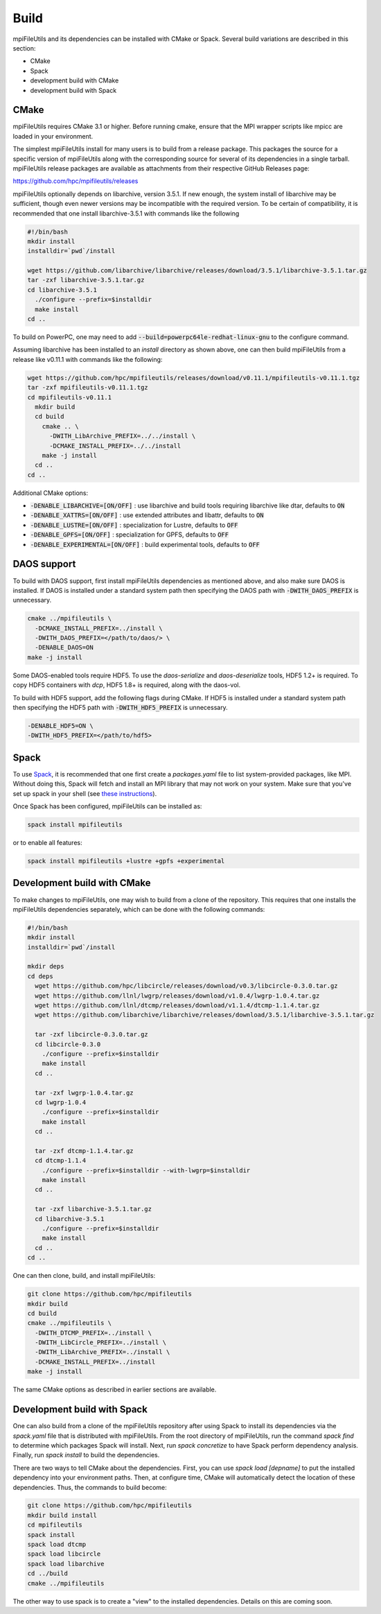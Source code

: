 ==============================
Build
==============================

mpiFileUtils and its dependencies can be installed with CMake or Spack.
Several build variations are described in this section:

- CMake
- Spack
- development build with CMake
- development build with Spack

-------------------------
CMake
-------------------------

mpiFileUtils requires CMake 3.1 or higher.
Before running cmake, ensure that the MPI wrapper scripts like mpicc are loaded in your environment.

The simplest mpiFileUtils install for many users is to build from a release package.
This packages the source for a specific version of mpiFileUtils along with the corresponding source for several of its dependencies in a single tarball.
mpiFileUtils release packages are available as attachments from their respective GitHub Releases page:

https://github.com/hpc/mpifileutils/releases

mpiFileUtils optionally depends on libarchive, version 3.5.1.
If new enough, the system install of libarchive may be sufficient,
though even newer versions may be incompatible with the required version.
To be certain of compatibility, it is recommended that one install libarchive-3.5.1 with commands like the following

.. code-block:: Bash

   #!/bin/bash
   mkdir install
   installdir=`pwd`/install

   wget https://github.com/libarchive/libarchive/releases/download/3.5.1/libarchive-3.5.1.tar.gz
   tar -zxf libarchive-3.5.1.tar.gz
   cd libarchive-3.5.1
     ./configure --prefix=$installdir
     make install
   cd ..

To build on PowerPC, one may need to add :code:`--build=powerpc64le-redhat-linux-gnu` to the configure command.

Assuming libarchive has been installed to an `install` directory as shown above,
one can then build mpiFileUtils from a release like v0.11.1 with commands like the following:

.. code-block:: Bash

   wget https://github.com/hpc/mpifileutils/releases/download/v0.11.1/mpifileutils-v0.11.1.tgz
   tar -zxf mpifileutils-v0.11.1.tgz
   cd mpifileutils-v0.11.1
     mkdir build
     cd build
       cmake .. \
         -DWITH_LibArchive_PREFIX=../../install \
         -DCMAKE_INSTALL_PREFIX=../../install
       make -j install
     cd ..
   cd ..

Additional CMake options:

* :code:`-DENABLE_LIBARCHIVE=[ON/OFF]` : use libarchive and build tools requiring libarchive like dtar, defaults to :code:`ON`
* :code:`-DENABLE_XATTRS=[ON/OFF]` : use extended attributes and libattr, defaults to :code:`ON`
* :code:`-DENABLE_LUSTRE=[ON/OFF]` : specialization for Lustre, defaults to :code:`OFF`
* :code:`-DENABLE_GPFS=[ON/OFF]` : specialization for GPFS, defaults to :code:`OFF`
* :code:`-DENABLE_EXPERIMENTAL=[ON/OFF]` : build experimental tools, defaults to :code:`OFF`

-------------------------------------------
DAOS support
-------------------------------------------

To build with DAOS support, first install mpiFileUtils dependencies as mentioned above,
and also make sure DAOS is installed. If DAOS is installed under a standard
system path then specifying the DAOS path with :code:`-DWITH_DAOS_PREFIX` is unnecessary.

.. code-block:: Bash

   cmake ../mpifileutils \
     -DCMAKE_INSTALL_PREFIX=../install \
     -DWITH_DAOS_PREFIX=</path/to/daos/> \
     -DENABLE_DAOS=ON
   make -j install

Some DAOS-enabled tools require HDF5.
To use the `daos-serialize` and `daos-deserialize` tools, HDF5 1.2+ is required.
To copy HDF5 containers with `dcp`, HDF5 1.8+ is required, along with the daos-vol.

To build with HDF5 support, add the following flags during CMake.
If HDF5 is installed under a standard system path then specifying the HDF5 path with :code:`-DWITH_HDF5_PREFIX` is unnecessary.

.. code-block:: Bash

   -DENABLE_HDF5=ON \
   -DWITH_HDF5_PREFIX=</path/to/hdf5>

---------------------------
Spack
---------------------------

To use `Spack <https://github.com/spack/spack>`_, it is recommended that one first create a `packages.yaml` file to list system-provided packages, like MPI.
Without doing this, Spack will fetch and install an MPI library that may not work on your system.
Make sure that you've set up spack in your shell (see `these instructions <https://spack.readthedocs.io/en/latest/getting_started.html>`_).

Once Spack has been configured, mpiFileUtils can be installed as:

.. code-block:: Bash

    spack install mpifileutils

or to enable all features:

.. code-block:: Bash

    spack install mpifileutils +lustre +gpfs +experimental

----------------------------
Development build with CMake
----------------------------

To make changes to mpiFileUtils, one may wish to build from a clone of the repository.
This requires that one installs the mpiFileUtils dependencies separately,
which can be done with the following commands:

.. code-block:: Bash

   #!/bin/bash
   mkdir install
   installdir=`pwd`/install

   mkdir deps
   cd deps
     wget https://github.com/hpc/libcircle/releases/download/v0.3/libcircle-0.3.0.tar.gz
     wget https://github.com/llnl/lwgrp/releases/download/v1.0.4/lwgrp-1.0.4.tar.gz
     wget https://github.com/llnl/dtcmp/releases/download/v1.1.4/dtcmp-1.1.4.tar.gz
     wget https://github.com/libarchive/libarchive/releases/download/3.5.1/libarchive-3.5.1.tar.gz

     tar -zxf libcircle-0.3.0.tar.gz
     cd libcircle-0.3.0
       ./configure --prefix=$installdir
       make install
     cd ..

     tar -zxf lwgrp-1.0.4.tar.gz
     cd lwgrp-1.0.4
       ./configure --prefix=$installdir
       make install
     cd ..

     tar -zxf dtcmp-1.1.4.tar.gz
     cd dtcmp-1.1.4
       ./configure --prefix=$installdir --with-lwgrp=$installdir
       make install
     cd ..

     tar -zxf libarchive-3.5.1.tar.gz
     cd libarchive-3.5.1
       ./configure --prefix=$installdir
       make install
     cd ..
   cd ..

One can then clone, build, and install mpiFileUtils:

.. code-block:: Bash

   git clone https://github.com/hpc/mpifileutils
   mkdir build
   cd build
   cmake ../mpifileutils \
     -DWITH_DTCMP_PREFIX=../install \
     -DWITH_LibCircle_PREFIX=../install \
     -DWITH_LibArchive_PREFIX=../install \
     -DCMAKE_INSTALL_PREFIX=../install
   make -j install

The same CMake options as described in earlier sections are available.

----------------------------
Development build with Spack
----------------------------

One can also build from a clone of the mpiFileUtils repository
after using Spack to install its dependencies via the `spack.yaml` file that is distributed with mpiFileUtils.
From the root directory of mpiFileUtils, run the command `spack find` to determine which packages Spack will install.
Next, run `spack concretize` to have Spack perform dependency analysis.
Finally, run `spack install` to build the dependencies.

There are two ways to tell CMake about the dependencies.
First, you can use `spack load [depname]` to put the installed dependency into your environment paths.
Then, at configure time, CMake will automatically detect the location of these dependencies.
Thus, the commands to build become:

.. code-block:: Bash

   git clone https://github.com/hpc/mpifileutils
   mkdir build install
   cd mpifileutils
   spack install
   spack load dtcmp
   spack load libcircle
   spack load libarchive
   cd ../build
   cmake ../mpifileutils

The other way to use spack is to create a "view" to the installed dependencies.
Details on this are coming soon.
